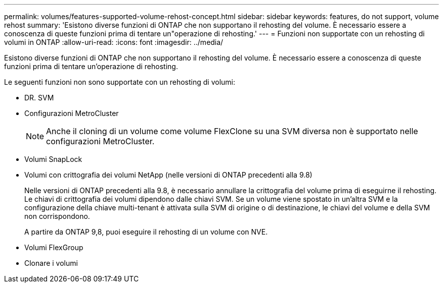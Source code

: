 ---
permalink: volumes/features-supported-volume-rehost-concept.html 
sidebar: sidebar 
keywords: features, do not support, volume rehost 
summary: 'Esistono diverse funzioni di ONTAP che non supportano il rehosting del volume. È necessario essere a conoscenza di queste funzioni prima di tentare un"operazione di rehosting.' 
---
= Funzioni non supportate con un rehosting di volumi in ONTAP
:allow-uri-read: 
:icons: font
:imagesdir: ../media/


[role="lead"]
Esistono diverse funzioni di ONTAP che non supportano il rehosting del volume. È necessario essere a conoscenza di queste funzioni prima di tentare un'operazione di rehosting.

Le seguenti funzioni non sono supportate con un rehosting di volumi:

* DR. SVM
* Configurazioni MetroCluster
+

NOTE: Anche il cloning di un volume come volume FlexClone su una SVM diversa non è supportato nelle configurazioni MetroCluster.

* Volumi SnapLock
* Volumi con crittografia dei volumi NetApp (nelle versioni di ONTAP precedenti alla 9.8)
+
Nelle versioni di ONTAP precedenti alla 9.8, è necessario annullare la crittografia del volume prima di eseguirne il rehosting. Le chiavi di crittografia dei volumi dipendono dalle chiavi SVM. Se un volume viene spostato in un'altra SVM e la configurazione della chiave multi-tenant è attivata sulla SVM di origine o di destinazione, le chiavi del volume e della SVM non corrispondono.

+
A partire da ONTAP 9,8, puoi eseguire il rehosting di un volume con NVE.

* Volumi FlexGroup
* Clonare i volumi

